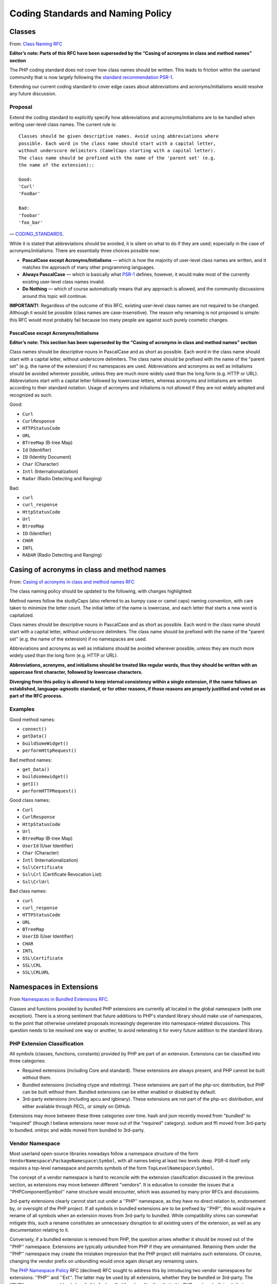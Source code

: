 ==================================
Coding Standards and Naming Policy
==================================

Classes
=======

From: `Class Naming RFC <https://wiki.php.net/rfc/class-naming>`_

**Editor’s note: Parts of this RFC have been superseded by the “Casing of acronyms in class and method names” section**

The PHP coding standard does not cover how class names should be written. This
leads to friction within the userland community that is now largely following
the `standard recommendation PSR-1 <http://www.php-fig.org/psr/psr-1/>`_.

Extending our current coding standard to cover edge cases about abbreviations
and acronyms/initialisms would resolve any future discussion.

Proposal
--------

Extend the coding standard to explicitly specify how abbreviations and
acronyms/initialisms are to be handled when writing user-level class names.
The current rule is::

    Classes should be given descriptive names. Avoid using abbreviations where
    possible. Each word in the class name should start with a capital letter,
    without underscore delimiters (CamelCaps starting with a capital letter).
    The class name should be prefixed with the name of the 'parent set' (e.g.
    the name of the extension)::

    Good:
    'Curl'
    'FooBar'

    Bad:
    'foobar'
    'foo_bar'

— `CODING_STANDARDS <https://github.com/php/php-src/blob/abac7e81dd7b2e851562c60377951da5a5a99e30/CODING_STANDARDS#L154-L166>`_.

While it is stated that abbreviations should be avoided, it is silent on what
to do if they are used; especially in the case of acronyms/initialisms. There
are essentially three choices possible now:

- **PascalCase except Acronyms/Initialisms** — which is how the majority of
  user-level class names are written, and it matches the approach of many
  other programming languages.
- **Always PascalCase** — which is basically what
  `PSR-1 <http://www.php-fig.org/psr/psr-1/>`_ defines, however, it would
  make most of the currently existing user-level class names invalid.
- **Do Nothing** — which of course automatically means that any approach is
  allowed, and the community discussions around this topic will continue.

**IMPORTANT!**: Regardless of the outcome of this RFC, existing user-level
class names are not required to be changed. Although it would be possible
(class names are case-insensitive). The reason why renaming is not proposed is
simple: this RFC would most probably fail because too many people are against
such purely cosmetic changes.

PascalCase except Acronyms/Initialisms
~~~~~~~~~~~~~~~~~~~~~~~~~~~~~~~~~~~~~~

**Editor’s note: This section has been superseded by the “Casing of acronyms in class and method names” section**

Class names should be descriptive nouns in PascalCase and as short as
possible. Each word in the class name should start with a capital letter,
without underscore delimiters. The class name should be prefixed with the name
of the "parent set" (e.g. the name of the extension) if no namespaces are
used. Abbreviations and acronyms as well as initialisms should be avoided
wherever possible, unless they are much more widely used than the long form
(e.g. HTTP or URL). Abbreviations start with a capital letter followed by
lowercase letters, whereas acronyms and initialisms are written according to
their standard notation. Usage of acronyms and initialisms is not allowed if
they are not widely adopted and recognized as such.

Good:

- ``Curl``
- ``CurlResponse``
- ``HTTPStatusCode``
- ``URL``
- ``BTreeMap`` (B-tree Map)
- ``Id`` (Identifier)
- ``ID`` (Identity Document)
- ``Char`` (Character)
- ``Intl`` (Internationalization)
- ``Radar`` (Radio Detecting and Ranging)

Bad:

- ``curl``
- ``curl_response``
- ``HttpStatusCode``
- ``Url``
- ``BtreeMap``
- ``ID`` (Identifier)
- ``CHAR``
- ``INTL``
- ``RADAR`` (Radio Detecting and Ranging)

Casing of acronyms in class and method names
============================================

From: `Casing of acronyms in class and method names RFC <https://wiki.php.net/rfc/class-naming-acronyms>`_

The class naming policy should be updated to the following, with changes highlighted:

Method names follow the studlyCaps (also referred to as bumpy case or camel caps) naming convention, with care taken to minimize the letter count. The initial letter of the name is lowercase, and each letter that starts a new word is capitalized.

Class names should be descriptive nouns in PascalCase and as short as possible. Each word in the class name should start with a capital letter, without underscore delimiters. The class name should be prefixed with the name of the "parent set" (e.g. the name of the extension) if no namespaces are used.

Abbreviations and acronyms as well as initialisms should be avoided wherever possible, unless they are much more widely used than the long form (e.g. HTTP or URL).

.. raw:: html

   <s>Abbreviations start with a capital letter followed by lowercase letters, whereas acronyms and initialisms are written according to their standard notation.</s>

**Abbreviations, acronyms, and initialisms should be treated like regular words, thus they should be written with an uppercase first character, followed by lowercase characters.** 

.. raw:: html

   <s>Usage of acronyms and initialisms is not allowed if they are not widely adopted and recognized as such.</s>

**Diverging from this policy is allowed to keep internal consistency within a single extension, if the name follows an established, language-agnostic standard, or for other reasons, if those reasons are properly justified and voted on as part of the RFC process.**

Examples
--------

Good method names:

- ``connect()``
- ``getData()``
- ``buildSomeWidget()``
- ``performHttpRequest()``

Bad method names:

- ``get_Data()``
- ``buildsomewidget()``
- ``getI()``
- ``performHTTPRequest()``

Good class names:

- ``Curl``
- ``CurlResponse``
- ``HttpStatusCode``
- ``Url``
- ``BtreeMap`` (B-tree Map)
- ``UserId`` (User Identifier)
- ``Char`` (Character)
- ``Intl`` (Internationalization)
- ``Ssl\Certificate``
- ``Ssl\Crl`` (Certificate Revocation List)
- ``Ssl\CrlUrl``

Bad class names:

- ``curl``
- ``curl_response``
- ``HTTPStatusCode``
- ``URL``
- ``BTreeMap``
- ``UserID`` (User Identifier)
- ``CHAR``
- ``INTL``
- ``SSL\Certificate``
- ``SSL\CRL``
- ``SSL\CRLURL``

Namespaces in Extensions
========================

From `Namespaces in Bundled Extensions RFC
<https://wiki.php.net/rfc/namespaces_in_bundled_extensions>`_.

Classes and functions provided by bundled PHP extensions are currently all
located in the global namespace (with one exception). There is a strong
sentiment that future additions to PHP's standard library should make use of
namespaces, to the point that otherwise unrelated proposals increasingly
degenerate into namespace-related discussions. This question needs to be
resolved one way or another, to avoid reiterating it for every future addition
to the standard library.

PHP Extension Classification
----------------------------

All symbols (classes, functions, constants) provided by PHP are part of an
extension. Extensions can be classified into three categories:

- Required extensions (including Core and standard). These extensions are
  always present, and PHP cannot be built without them.
- Bundled extensions (including ctype and mbstring). These extensions are
  part of the php-src distribution, but PHP can be built without them.
  Bundled extensions can be either enabled or disabled by default.
- 3rd-party extensions (including apcu and igbinary). These extensions are
  not part of the php-src distribution, and either available through PECL,
  or simply on GitHub.

Extensions may move between these three categories over time. hash and json
recently moved from "bundled" to "required" (though I believe extensions never
move out of the "required" category). sodium and ffi moved from 3rd-party to
bundled. xmlrpc and wddx moved from bundled to 3rd-party.

Vendor Namespace
----------------

Most userland open-source libraries nowadays follow a namespace structure of
the form ``VendorNamespace\PackageNamespace\Symbol``, with all names being at
least two levels deep. PSR-4 itself only requires a top-level namespace and
permits symbols of the form ``TopLevelNamespace\Symbol``.

The concept of a vendor namespace is hard to reconcile with the extension
classification discussed in the previous section, as extensions may move
between different "vendors". It is educative to consider the issues that a
''PHP\Component\Symbol'' name structure would encounter, which was assumed by
many prior RFCs and discussions.

3rd-party extensions clearly cannot start out under a ''PHP'' namespace, as
they have no direct relation to, endorsement by, or oversight of the PHP
project. If all symbols in bundled extensions are to be prefixed by ''PHP'',
this would require a rename of all symbols when an extension moves from
3rd-party to bundled. While compatibility shims can somewhat mitigate this,
such a rename constitutes an unnecessary disruption to all existing users of
the extension, as well as any documentation relating to it.

Conversely, if a bundled extension is removed from PHP, the question arises
whether it should be moved out of the ''PHP'' namespace. Extensions are
typically unbundled from PHP if they are unmaintained. Retaining them under
the ''PHP'' namespace may create the mistaken impression that the PHP project
still maintains such extensions. Of course, changing the vendor prefix on
unbundling would once again disrupt any remaining users.

The `PHP Namespace Policy <https://wiki.php.net/rfc/php_namespace_policy>`_ RFC (declined) RFC sought to address
this by introducing two vendor namespaces for extensions: ''PHP'' and ''Ext''.
The latter may be used by all extensions, whether they be bundled or
3rd-party. The ''PHP'' namespace would only be eligible for bundled
functionality directly tied to PHP, such as built-in attributes, altough the
exact dividing line is unclear. Most symbols would be part of the ''Ext''
vendor namespace.

Existing practice
-----------------

PHP itself only bundles a single extension with namespaced symbols (ffi).
However, there are a number of 3rd-party extensions making use of namespaces.
For extensions present in phpstorm-stubs, the following list summarizes in
what way they utilize namespaces:

- ``ffi`` (bundled): Uses ``FFI`` namespace, e.g. ``FFI\CType``. Also uses ``FFI`` itself.
- ``aerospike``: Uses ``Aerospike`` namespace, e.g. ``Aerospike\Bytes``. Also uses ``Aerospike`` itself.
- ``cassandra``: Uses ``Cassandra`` namespace, e.g. ``Cassandra\Table``. Also uses ``Cassandra`` itself.
- ``couchbase``: Uses ``Couchbase`` namespace, e.g. ``Couchbase\Document``.
- ``crypto``: Uses ``Crypto`` namespace, e.g. ``Crypto\PBKDF2``.
- ``decimal``: Uses ``Decimal`` namespace, e.g. ``Decimal\Decimal``.
- ``ds``: Uses ``Ds`` namespace, e.g. ``Ds\Collection``.
- ``grpc``: Uses ``Grpc`` namespace, e.g. ``Grpc\Server``.
- ``http``: Uses ``http`` namespace, e.g. ``http\Client``.
- ``mongodb``: Uses ``MongoDB`` namespace, e.g. ``MongoDB\Driver\Manager``.
- ``mosquitto``: Uses ``Mosquitto`` namespace, e.g. ``Mosquitto\Client``.
- ``mysql_xdevapi``: Uses ``mysql_xdevapi`` namespace, e.g. ``mysql_xdevapi\Collection``.
- ``parallel``: Uses ``parallel`` namespace, e.g. ``parallel\Runtime``.
- ``parle``: Uses ``Parle`` namespace, e.g. ``Parle\Lexer``.
- ``pcov``: Uses ``pcov`` namespace, e.g. ``pcov\start()``.
- ``pq``: Uses ``pq`` namespace, e.g. ``pq\Connection``.
- ``rdkafka``: Uses ``RdKafka`` namespace, e.g. ``RdKafka\Producer``. Also uses ``RdKafka`` itself, and a handful of ``rd_kafka_*()`` functions.
- ``xlswriter``: Uses ``Vtiful\Kernel`` namespace, e.g. ``Vtiful\Kernel\Excel``.
- ``yaf``: Uses ``Yaf`` namespace, e.g. ``Yaf\Application``. Also supports aliases in the global namespace, e.g. ``Yaf_Application``.
- ``zstd``: Uses ``Zstd`` namespace, e.g. ``Zstd\compress()``. However, it also declares ``zstd_*()`` functions in the global namespace.

It is notable that with the exception of ``xlswriter``, none of these
extensions make use of a vendor namespace. They all use the package/extension
name as the top-level namespace. Some extensions additionally have a global
class that matches the extension name, e.g. the ffi extension uses both
``FFI`` and ``FFI\CType``.

Proposal
--------

This RFC proposes to explicitly allow and encourage the use of namespaces for
bundled PHP extensions, subject to the guidelines laid out in the following:

- Extensions should not use a vendor namespace.
- The top-level namespace should match the extension name (apart from
  casing).
- Namespace names should follow ``CamelCase``.
- All symbols defined in the extension should be part of the extension's
  top-level namespace or a sub-namespace.

Examples
~~~~~~~~

If we were to introduce ``openssl`` as a new namespaced extension, here is how
the symbol names could change in line with these guidelines:

- ``OpenSSLCertificate`` becomes ``OpenSSL\Certificate``
- ``openssl_dh_compute_key()`` becomes ``OpenSSL\dh_compute_key()``
- ``X509_PURPOSE_SSL_CLIENT`` becomes ``OpenSSL\X509_PURPOSE_SSL_CLIENT``

The above guidelines recommend against the global ``FFI`` class used by the
ffi extension. Using ``FFI\FFI`` would be preferred.

Core, standard, spl
~~~~~~~~~~~~~~~~~~~

PHP has three extensions that together form the core of the standard library.
The "Core" extension is part of the Zend Engine, and defines a relatively
small number of functions and classes. It contains core types like
``stdClass`` and ``Iterator``, as well as introspection functions like
``get_object_vars()``. The "standard" extension contains the majority of the
standard library functions, including ``array_*()`` and ``str_*()`` functions.
The "spl" extension was historically the "object-oriented" part of the
standard library, containing data-structures like ``ArrayObject``, exceptions
and iterators.

The distinction between these three extensions is somewhat murky from an
end-user perspective, and largely historical. Symbols have moved between these
extensions, e.g. the ``Iterator`` interface originated in spl, but now lives
in Core.

Because these extensions combine a lot of unrelated or only tangentially
related functionality, symbols should not be namespaced under the ``Core``,
``Standard`` or ``Spl`` namespaces. Instead, these extensions should be
considered as a collection of different components, and should be namespaced
according to these.

For example, ``str_contains()`` could become ``Str\contains()``, ``fopen()``
could become ``File\open()``, and ``password_hash()`` could become
``Password\hash()``. (These are non-normative examples, the RFC does not
propose using these specific namespaces.)

Existing non-namespaces symbols and consistency
~~~~~~~~~~~~~~~~~~~~~~~~~~~~~~~~~~~~~~~~~~~~~~~

When adding new symbols to existing extensions, it is more important to be
consistent with existing symbols than to follow the namespacing guidelines.

For example, the ``array_is_list()`` function added in PHP 8.1 should indeed
be called ``array_is_list()`` and should not be introduced as
``Array\is_list()`` or similar. Unless and until existing ``array_*()``
functions are aliased under an ``Array\*`` namespace, new additions should
continue to be of the form ``array_*()`` to maintain horizontal consistency.

This is a somewhat loose guideline, and applies more strongly to functions
than classes. In particular, when new object-oriented elements are introduced
into an extension that has historically been procedural, these may be
namespaced. For example, if ``OpenSSLCertificate`` had only been introduced in
PHP 8.1, it should have been named ``OpenSSL\Certificate``.

For the Core/standard/spl extensions, the previous considerations on component
subdivision apply. The fact that string and array functions are not namespaced
does not preclude new namespaced components in these extensions.

Namespace collisions
~~~~~~~~~~~~~~~~~~~~

The disadvantage of not using a vendor namespace is that namespace collisions
are more likely. A mitigating factor is the pervasive use of vendor namespaces
in the userland ecosystem (in which case the collision would have to be
between a vendor namespace and a component namespace, which is less likely).

As a matter of courtesy, top-level namespaces used by extensions should avoid
collisions with existing, commonly used open-source libraries or extensions
(or happen with the agreement of the parties involved). This RFC does not try
to provide a hard guideline on what constitutes a sufficiently important
library. The application of common sense is recommended.

Future Scope
~~~~~~~~~~~~

This RFC only officially allows use of namespaces, and provides basic
guidelines for their use. However, it does not propose to migrate already
existing non-namespaced symbols to use namespaces. Such a migration should be
the subject of a separate RFC.
